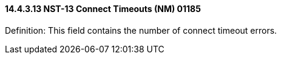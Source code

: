 ==== 14.4.3.13 NST-13 Connect Timeouts (NM) 01185

Definition: This field contains the number of connect timeout errors.

